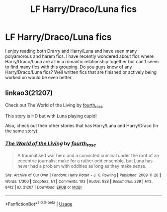 #+TITLE: LF Harry/Draco/Luna fics

* LF Harry/Draco/Luna fics
:PROPERTIES:
:Author: Power-of-Erised
:Score: 0
:DateUnix: 1563907621.0
:DateShort: 2019-Jul-23
:FlairText: Request
:END:
I enjoy reading both Drarry and Harry/Luna and have seen many polyamorous and harem fics. I have recently wondered about fics where Harry/Draco/Luna are all in a romantic relationship together but can't seem to find many fics with this grouping. Do you guys know of any Harry/Draco/Luna fics? Well written fics that are finished or actively being worked on would be even better.


** linkao3(21207)

Check out The World of the Living by [[https://archiveofourown.org/users/fourth_rose/pseuds/fourth_rose][fourth_rose]]

This story is HD but with Luna playing cupid!

Also, check out their other stories that has Harry/Luna and Harry/Draco (In the same story)
:PROPERTIES:
:Score: 1
:DateUnix: 1563932982.0
:DateShort: 2019-Jul-24
:END:

*** [[https://archiveofourown.org/works/21207][*/The World of the Living/*]] by [[https://www.archiveofourown.org/users/fourth_rose/pseuds/fourth_rose][/fourth_rose/]]

#+begin_quote
  A traumatised war hero and a convicted criminal under the roof of an eccentric journalist make for a rather odd ensemble, but Luna has never had a problem with oddities as long as they make sense.
#+end_quote

^{/Site/:} ^{Archive} ^{of} ^{Our} ^{Own} ^{*|*} ^{/Fandom/:} ^{Harry} ^{Potter} ^{-} ^{J.} ^{K.} ^{Rowling} ^{*|*} ^{/Published/:} ^{2009-11-26} ^{*|*} ^{/Words/:} ^{17300} ^{*|*} ^{/Chapters/:} ^{1/1} ^{*|*} ^{/Comments/:} ^{103} ^{*|*} ^{/Kudos/:} ^{928} ^{*|*} ^{/Bookmarks/:} ^{239} ^{*|*} ^{/Hits/:} ^{8412} ^{*|*} ^{/ID/:} ^{21207} ^{*|*} ^{/Download/:} ^{[[https://archiveofourown.org/downloads/21207/The%20World%20of%20the%20Living.epub?updated_at=1523821170][EPUB]]} ^{or} ^{[[https://archiveofourown.org/downloads/21207/The%20World%20of%20the%20Living.mobi?updated_at=1523821170][MOBI]]}

--------------

*FanfictionBot*^{2.0.0-beta} | [[https://github.com/tusing/reddit-ffn-bot/wiki/Usage][Usage]]
:PROPERTIES:
:Author: FanfictionBot
:Score: 1
:DateUnix: 1563933011.0
:DateShort: 2019-Jul-24
:END:
